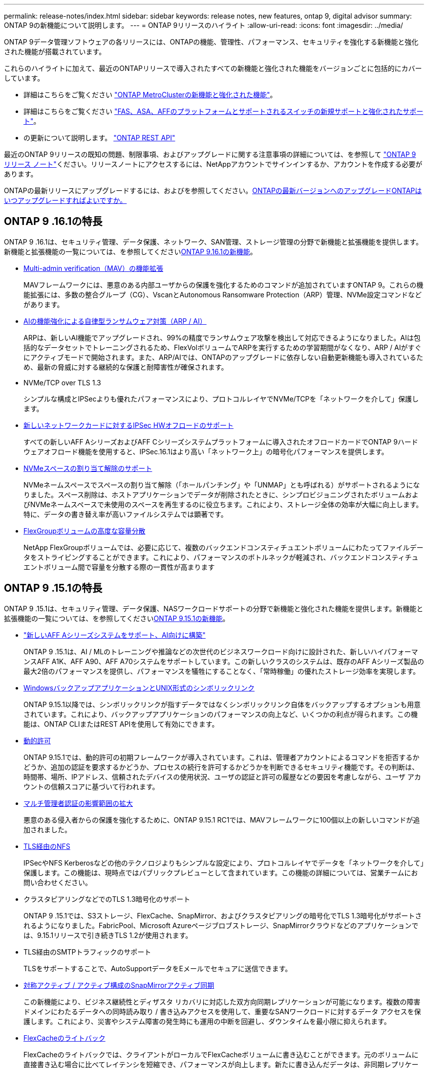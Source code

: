 ---
permalink: release-notes/index.html 
sidebar: sidebar 
keywords: release notes, new features, ontap 9, digital advisor 
summary: ONTAP 9の新機能について説明します。 
---
= ONTAP 9リリースのハイライト
:allow-uri-read: 
:icons: font
:imagesdir: ../media/


[role="lead"]
ONTAP 9データ管理ソフトウェアの各リリースには、ONTAPの機能、管理性、パフォーマンス、セキュリティを強化する新機能と強化された機能が搭載されています。

これらのハイライトに加えて、最近のONTAPリリースで導入されたすべての新機能と強化された機能をバージョンごとに包括的にカバーしています。

* 詳細はこちらをご覧ください https://docs.netapp.com/us-en/ontap-metrocluster/releasenotes/mcc-new-features.html["ONTAP MetroClusterの新機能と強化された機能"^]。
* 詳細はこちらをご覧ください https://docs.netapp.com/us-en/ontap-systems/whats-new.html["FAS、ASA、AFFのプラットフォームとサポートされるスイッチの新規サポートと強化されたサポート"^]。
* の更新について説明します。 https://docs.netapp.com/us-en/ontap-automation/whats_new.html["ONTAP REST API"^]


最近のONTAP 9リリースの既知の問題、制限事項、およびアップグレードに関する注意事項の詳細については、を参照して https://library.netapp.com/ecm/ecm_download_file/ECMLP2492508["ONTAP 9 リリース ノート"^]ください。リリースノートにアクセスするには、NetAppアカウントでサインインするか、アカウントを作成する必要があります。

ONTAPの最新リリースにアップグレードするには、およびを参照してください。xref:../upgrade/prepare.html[ONTAPの最新バージョンへのアップグレード]xref:../upgrade/when-to-upgrade.html[ONTAPはいつアップグレードすればよいですか。]



== ONTAP 9 .16.1の特長

ONTAP 9 .16.1は、セキュリティ管理、データ保護、ネットワーク、SAN管理、ストレージ管理の分野で新機能と拡張機能を提供します。新機能と拡張機能の一覧については、を参照してくださいxref:whats-new-9161.adoc[ONTAP 9.16.1の新機能]。

* xref:../multi-admin-verify/index.html#rule-protected-commands[Multi-admin verification（MAV）の機能拡張]
+
MAVフレームワークには、悪意のある内部ユーザからの保護を強化するためのコマンドが追加されていますONTAP 9。これらの機能拡張には、多数の整合グループ（CG）、VscanとAutonomous Ransomware Protection（ARP）管理、NVMe設定コマンドなどがあります。

* xref:../anti-ransomware/index.html[AIの機能強化による自律型ランサムウェア対策（ARP / AI）]
+
ARPは、新しいAI機能でアップグレードされ、99%の精度でランサムウェア攻撃を検出して対応できるようになりました。AIは包括的なデータセットでトレーニングされるため、FlexVolボリュームでARPを実行するための学習期間がなくなり、ARP / AIがすぐにアクティブモードで開始されます。また、ARP/AIでは、ONTAPのアップグレードに依存しない自動更新機能も導入されているため、最新の脅威に対する継続的な保護と耐障害性が確保されます。

* NVMe/TCP over TLS 1.3
+
シンプルな構成とIPSecよりも優れたパフォーマンスにより、プロトコルレイヤでNVMe/TCPを「ネットワークを介して」保護します。

* xref:../networking/ipsec-prepare.html[新しいネットワークカードに対するIPSec HWオフロードのサポート]
+
すべての新しいAFF AシリーズおよびAFF Cシリーズシステムプラットフォームに導入されたオフロードカードでONTAP 9ハードウェアオフロード機能を使用すると、IPSec.16.1はより高い「ネットワーク上」の暗号化パフォーマンスを提供します。

* xref:../san-admin/enable-space-allocation.html[NVMeスペースの割り当て解除のサポート]
+
NVMeネームスペースでスペースの割り当て解除（「ホールパンチング」や「UNMAP」とも呼ばれる）がサポートされるようになりました。スペース削除は、ホストアプリケーションでデータが削除されたときに、シンプロビジョニングされたボリュームおよびNVMeネームスペースで未使用のスペースを再生するのに役立ちます。これにより、ストレージ全体の効率が大幅に向上します。特に、データの書き替え率が高いファイルシステムでは顕著です。

* xref:../flexgroup/enable-adv-capacity-flexgroup-task.html[FlexGroupボリュームの高度な容量分散]
+
NetApp FlexGroupボリュームでは、必要に応じて、複数のバックエンドコンスティチュエントボリュームにわたってファイルデータをストライピングすることができます。これにより、パフォーマンスのボトルネックが軽減され、バックエンドコンスティチュエントボリューム間で容量を分散する際の一貫性が高まります





== ONTAP 9 .15.1の特長

ONTAP 9 .15.1は、セキュリティ管理、データ保護、NASワークロードサポートの分野で新機能と強化された機能を提供します。新機能と拡張機能の一覧については、を参照してくださいxref:whats-new-9151.adoc[ONTAP 9.15.1の新機能]。

* https://www.netapp.com/data-storage/aff-a-series/["新しいAFF Aシリーズシステムをサポート、AI向けに構築"^]
+
ONTAP 9 .15.1は、AI / MLのトレーニングや推論などの次世代のビジネスワークロード向けに設計された、新しいハイパフォーマンスAFF A1K、AFF A90、AFF A70システムをサポートしています。この新しいクラスのシステムは、既存のAFF Aシリーズ製品の最大2倍のパフォーマンスを提供し、パフォーマンスを犠牲にすることなく、「常時稼働」の優れたストレージ効率を実現します。

* xref:../smb-admin/windows-backup-symlinks.html[WindowsバックアップアプリケーションとUNIX形式のシンボリックリンク]
+
ONTAP 9.15.1以降では、シンボリックリンクが指すデータではなくシンボリックリンク自体をバックアップするオプションも用意されています。これにより、バックアップアプリケーションのパフォーマンスの向上など、いくつかの利点が得られます。この機能は、ONTAP CLIまたはREST APIを使用して有効にできます。

* xref:../authentication/dynamic-authorization-overview.html[動的許可]
+
ONTAP 9.15.1では、動的許可の初期フレームワークが導入されています。これは、管理者アカウントによるコマンドを拒否するかどうか、追加の認証を要求するかどうか、プロセスの続行を許可するかどうかを判断できるセキュリティ機能です。その判断は、時間帯、場所、IPアドレス、信頼されたデバイスの使用状況、ユーザの認証と許可の履歴などの要因を考慮しながら、ユーザ アカウントの信頼スコアに基づいて行われます。

* xref:../multi-admin-verify/index.html#rule-protected-commands[マルチ管理者認証の影響範囲の拡大]
+
悪意のある侵入者からの保護を強化するために、ONTAP 9.15.1 RC1では、MAVフレームワークに100個以上の新しいコマンドが追加されました。

* xref:../nfs-admin/tls-nfs-strong-security-concept.html[TLS経由のNFS]
+
IPSecやNFS Kerberosなどの他のテクノロジよりもシンプルな設定により、プロトコルレイヤでデータを「ネットワークを介して」保護します。この機能は、現時点ではパブリックプレビューとして含まれています。この機能の詳細については、営業チームにお問い合わせください。

* クラスタピアリングなどでのTLS 1.3暗号化のサポート
+
ONTAP 9 .15.1では、S3ストレージ、FlexCache、SnapMirror、およびクラスタピアリングの暗号化でTLS 1.3暗号化がサポートされるようになりました。FabricPool、Microsoft Azureページブロブストレージ、SnapMirrorクラウドなどのアプリケーションでは、9.15.1リリースで引き続きTLS 1.2が使用されます。

* TLS経由のSMTPトラフィックのサポート
+
TLSをサポートすることで、AutoSupportデータをEメールでセキュアに送信できます。

* xref:../snapmirror-active-sync/index.html[対称アクティブ / アクティブ構成のSnapMirrorアクティブ同期]
+
この新機能により、ビジネス継続性とディザスタ リカバリに対応した双方向同期レプリケーションが可能になります。複数の障害ドメインにわたるデータへの同時読み取り / 書き込みアクセスを使用して、重要なSANワークロードに対するデータ アクセスを保護します。これにより、災害やシステム障害の発生時にも運用の中断を回避し、ダウンタイムを最小限に抑えられます。

* xref:../flexcache-writeback/flexcache-writeback-enable-task.html[FlexCacheのライトバック]
+
FlexCacheのライトバックでは、クライアントがローカルでFlexCacheボリュームに書き込むことができます。元のボリュームに直接書き込む場合に比べてレイテンシを短縮でき、パフォーマンスが向上します。新たに書き込んだデータは、非同期レプリケーションによって元のボリュームに反映されます。

* xref:../nfs-rdma/index.html[NFSv3 over RDMA]
+
NFSv3 over RDMAのサポートにより、TCP経由で低レイテンシで広帯域幅のアクセスが提供され、ハイパフォーマンス要件に対応するのに役立ちます。





== ONTAP 9.14.1のハイライト

ONTAP 9 .14.1は、FabricPool、ランサムウェア対策、OAuthなどの分野で新機能と強化された機能を提供します。新機能と拡張機能の一覧については、を参照してくださいxref:whats-new-9141.adoc[ONTAP 9.14.1の新機能]。

* xref:../volumes/determine-space-usage-volume-aggregate-concept.html[WAFL予約の削減]
+
ONTAP 9 .14.1では、30TB以上のアグリゲートのWAFLリザーブが削減されることで、FASシステムとCloud Volumes ONTAPシステムで使用可能スペースが5%増加しました。

* xref:../fabricpool/enable-disable-volume-cloud-write-task.html[FabricPoolの機能拡張]
+
FabricPoolを使用するxref:../fabricpool/enable-disable-aggressive-read-ahead-task.html[読み取りパフォーマンス]と、クラウドへの直接書き込みが可能になり、コールドデータを低コストのストレージ階層に移動することで、スペース不足のリスクが軽減され、ストレージコストが削減されます。

* link:../authentication/oauth2-deploy-ontap.html["OAuth 2.0のサポート"]
+
ONTAPは、System Managerを使用して設定できるOAuth 2.0フレームワークをサポートしています。OAuth 2.0を使用すると、ユーザIDとパスワードをプレーン テキスト スクリプトやランブックに作成したり公開したりすることなく、自動化フレームワークのためのONTAPへのセキュアなアクセスを実現できます。

* link:../anti-ransomware/manage-parameters-task.html["自律型ランサムウェア対策（ARP）の機能拡張"]
+
ARPを使用すると、イベントのセキュリティをより細かく制御できるようになり、アラートの作成条件を調整して誤検出の可能性を減らすことができます。

* xref:../data-protection/create-delete-snapmirror-failover-test-task.html[System ManagerでのSnapMirrorディザスタ リカバリのリハーサル]
+
System Managerのシンプルなワークフローを使用して、リモート サイトでディザスタ リカバリを簡単にテストしたり、テスト後にクリーンアップしたりできます。この機能により、テストをより簡単かつ頻繁に実施し、目標復旧時間の信頼性を高めることができます。

* xref:../s3-config/index.html[S3オブジェクト ロックのサポート]
+
ONTAP S3ではobject-lock APIコマンドがサポートされています。このコマンドを使用すると、S3でONTAPに書き込まれたデータを標準のS3 APIコマンドを使用して削除から保護し、重要なデータを適切な期間にわたって保護できます。

* xref:../assign-tags-cluster-task.html[クラスタ]xref:../assign-tags-volumes-task.html[ボリューム]タグ付け
+
メタデータタグをボリュームとクラスタに追加します。メタデータタグは、オンプレミスからクラウドにデータを移動したり、データを反転したりするときに追従します。





== ONTAP 9 .13.1の特長

ONTAP 9 .13.1は、ランサムウェア対策、整合グループ、サービス品質（QoS）、テナント容量管理などの分野で新機能と強化された機能を提供します。新機能と拡張機能の一覧については、を参照してくださいxref:whats-new-9131.adoc[ONTAP 9.13.1の新機能]。

* Autonomous Ransomware Protection（ARP）の機能強化：
+
** xref:../anti-ransomware/enable-default-task.adoc[シトウユウコウカ]
+
ONTAP 9 .13.1では、十分な学習データが得られると、ARPは自動的にトレーニングモードから本番モードに移行します。これにより、管理者が30日間有効にする必要がなくなります。

** xref:../anti-ransomware/use-cases-restrictions-concept.html#multi-admin-verification-with-volumes-protected-with-arp[マルチ管理者検証のサポート]
+
ARP disableコマンドはマルチ管理者検証でサポートされているため、1人の管理者がARPを無効にしてデータを潜在的なランサムウェア攻撃にさらすことはできません。

** xref:../anti-ransomware/use-cases-restrictions-concept.html[FlexGroupのサポート]
+
ONTAP 9.13.1から、ARPでFlexGroupがサポートされます。ARPでは、クラスタ内の複数のボリュームとノードにまたがるFlexGroupを監視および保護できるため、大規模なデータセットでもARPを使用して保護できます。



* xref:../consistency-groups/index.html[System Managerでの整合グループのパフォーマンスと容量の監視]
+
パフォーマンスと容量を監視することで、整合グループごとの詳細な監視が可能になり、データ オブジェクト レベルにとどまらずアプリケーション レベルで、潜在的な問題をすばやく特定して報告できます。

* xref:../volumes/manage-svm-capacity.html[テナントの容量管理]
+
マルチテナントのお客様やサービス プロバイダは、SVMごとに容量の上限を設定できます。このため、テナントがセルフサービス プロビジョニングを実行しても、1つのテナントがクラスタの容量を過剰に消費するリスクがなくなります。

* xref:../performance-admin/adaptive-policy-template-task.html[サービス品質の上限と下限]
+
ONTAP 9.13.1では、ボリューム、LUN、ファイルなどのオブジェクトをグループ化してQoSの上限（最大IOPS）または下限（最小IOPS）を割り当てることで、アプリケーションに期待されるパフォーマンスを向上できます。





== ONTAP 9.12.1のハイライト

ONTAP 9 12.1は、セキュリティ強化、保持、パフォーマンスなどの分野で新機能と拡張機能を提供します。新機能と拡張機能の一覧については、を参照してくださいxref:whats-new-9121.adoc[ONTAP 9.12.1の新機能]。

* xref:../snaplock/snapshot-lock-concept.html[Snapshotの改ざんを防止]
+
SnapLockテクノロジを使用すると、ソースまたはデスティネーションでSnapshotコピーが削除されないように保護できます。

+
プライマリストレージとセカンダリストレージのSnapshotをランサムウェア攻撃者や不正な管理者による削除から保護することで、より多くのリカバリポイントを保持できます。

* xref:../anti-ransomware/index.html[自律型ランサムウェア対策（ARP）の機能拡張]
+
プライマリストレージのスクリーニングモデルに基づいて、インテリジェントな自律型ランサムウェア対策をセカンダリストレージで即座に実現します。

+
フェイルオーバー後、セカンダリストレージに対するランサムウェア攻撃の可能性を瞬時に特定影響を受け始めたデータのSnapshotが即座に取得され、管理者に通知されるため、攻撃を阻止してリカバリを強化できます。

* xref:../nas-audit/plan-fpolicy-event-config-concept.html[FPolicy]
+
ONTAP FPolicyをワンクリックでアクティブ化して既知の悪意のあるファイルを自動的にブロックシンプルなアクティブ化により、一般的な既知のファイル拡張子を使用する一般的なランサムウェア攻撃から保護できます。

* xref:../system-admin/ontap-implements-audit-logging-concept.html[セキュリティ強化：改ざん防止保持ロギング]
+
ONTAPでの改ざん防止保持ロギング侵害された管理者アカウントを確実に保護することで、悪意のある操作を隠すことはできません。システムの知識がなければ、管理者およびユーザの履歴を変更または削除することはできません。

+
発生元に関係なく、すべての管理者操作のログと監査情報を取得することで、データに影響を与えるすべての操作が確実にキャプチャされます。システム監査ログが何らかの形で改ざんされると、アラートが生成され、管理者に変更が通知されます。

* xref:../authentication/setup-ssh-multifactor-authentication-task.html[セキュリティの強化：多要素認証の拡張]
+
CLI（SSH）の多要素認証（MFA）は、Yubikey物理ハードウェアトークンデバイスをサポートしています。これにより、攻撃者は、盗まれたクレデンシャルや侵害されたクライアントシステムを使用してONTAPシステムにアクセスできなくなります。Cisco Duoは、System Managerを搭載したMFAでサポートされています。

* ファイルとオブジェクトの二重性（マルチプロトコルアクセス）
+
ファイルとオブジェクトの二重性により、S3プロトコルによる標準の読み取り/書き込みアクセスが、すでにNASプロトコルでアクセスされているデータソースと同じデータソースに可能になります。同じデータソースからファイルまたはオブジェクトとしてストレージに同時にアクセスできるため、オブジェクトデータを使用する分析など、さまざまなプロトコル（S3またはNAS）で使用するデータのコピーを重複して作成する必要がありません。

* xref:../flexgroup/manage-flexgroup-rebalance-task.html[FlexGroupリバランシング]
+
FlexGroupコンスティチュエントの負荷がアンバランスになった場合は、FlexGroupを無停止でリバランシングし、CLI、REST API、およびSystem Managerから管理できます。最適なパフォーマンスを実現するには、FlexGroup内のコンスティチュエントメンバーに使用容量を均等に分散させる必要があります。

* ストレージ容量の拡張
+
WAFLのスペース リザベーションを大幅に抑制したことで、1アグリゲートあたりで使用可能な容量が最大で400TiB増えました。





== ONTAP 9.11.1のハイライト

ONTAP 9 .11.1は、セキュリティ、保持、パフォーマンスなどの分野で新機能と強化された機能を提供します。新機能と拡張機能の一覧については、を参照してくださいxref:whats-new-9111.adoc[ONTAP 9.11.1の新機能]。

* xref:../multi-admin-verify/index.html[マルチ管理者認証]
+
Multi-admin verification（MAV；マルチ管理者認証）は、業界初のネイティブな検証アプローチであり、Snapshotやボリュームの削除など、機密性の高い管理タスクに対して複数の承認を必要とします。MAVの実装で必要とされる承認は、悪意のある攻撃やデータへの偶発的な変更を防止します。

* xref:../anti-ransomware/index.html[自律型ランサムウェア対策の強化]
+
Autonomous Ransomware Protection（ARP）は、機械学習を使用してランサムウェアの脅威をきめ細かく検出し、脅威を迅速に特定し、侵害発生時のリカバリを高速化します。

* xref:../flexgroup/supported-unsupported-config-concept.html#features-supported-beginning-with-ontap-9-11-1[SnapLock Compliance for FlexGroupボリューム]
+
WORMファイルロックでデータを保護し、変更や削除を防止することで、電子設計の自動化やメディア/エンターテイメントなどのワークロード向けに数ペタバイト規模のデータセットを保護します。

* xref:../flexgroup/fast-directory-delete-asynchronous-task.html[非同期ディレクトリの削除]
+
ONTAP 9 .11.1では、ONTAPシステムのバックグラウンドでファイルが削除されるため、大規模なディレクトリを簡単に削除しながら、ホストI/Oへのパフォーマンスやレイテンシの影響を排除できます。

* xref:../s3-config/index.html[S3の機能拡張]
+
ONTAPに追加されたAPIエンドポイントおよびバケット レベルのオブジェクト バージョン管理機能により、S3のオブジェクト データ管理機能が簡易化および拡張され、オブジェクトの複数のバージョンを同じバケットに格納できるようになりました。

* System Managerの機能拡張
+
System Managerは、ストレージ リソースを最適化し、監査管理を強化するための高度な機能をサポートしています。今回の更新には、ストレージ アグリゲートの管理と設定の強化、システム分析のさらなる可視化、FASシステムのハードウェア可視化などが含まれます。





== ONTAP 9.10.1のハイライト

ONTAP 9 .10.1は、セキュリティ強化、パフォーマンス分析、NVMeプロトコルのサポート、オブジェクトストレージのバックアップオプションに関する新機能と強化された機能を提供します。新機能と拡張機能の一覧については、を参照してくださいxref:whats-new-9101.adoc[ONTAP 9.10.1の新機能]。

* xref:../anti-ransomware/index.html[自律型ランサムウェア対策]
+
Autonomous Ransomware Protectionは、ボリュームのSnapshotコピーを自動的に作成し、異常なアクティビティが検出されたときに管理者にアラートを送信します。これにより、ランサムウェア攻撃を迅速に検出し、より迅速にリカバリすることができます。

* System Managerの機能拡張
+
System Managerは、Active IQデジタルアドバイザ（デジタルアドバイザ）、BlueXP 、および証明書管理と新たに統合された機能に加えて、ディスク、シェルフ、サービスプロセッサのファームウェアアップデートを自動的にダウンロードします。これらの機能強化により、管理が簡素化され、ビジネス継続性が維持

* xref:../concept_nas_file_system_analytics_overview.html[ファイルシステム分析の機能拡張]
+
ファイルシステム分析では、ファイル共有内の上位のファイル、ディレクトリ、ユーザを特定するための追加のテレメトリが提供されます。これにより、ワークロードのパフォーマンスの問題を特定し、リソース プランニングとQoSの実装を改善できます。

* xref:../nvme/support-limitations.html[AFFシステムでのNVMe over TCP（NVMe / TCP）のサポート]
+
既存のイーサネット ネットワークでNVMe / TCPを使用すると、AFFシステムでのエンタープライズSANと最新のワークロードのパフォーマンスを向上させ、TCOを削減できます。

* xref:../nvme/support-limitations.html[NetApp FASシステムでのNVMe over Fibre Channel（NVMe / FC）のサポート]
+
ハイブリッド アレイでNVMe / FCプロトコルを使用することで、NVMeへの均等な移行を実現します。

* xref:../s3-snapmirror/index.html[オブジェクト ストレージ向けのハイブリッド クラウド ネイティブ バックアップ]
+
ご希望のオブジェクト ストレージ ターゲットを使用して、ONTAP S3データを保護できます。SnapMirrorレプリケーションを使用して、StorageGRIDではオンプレミス ストレージ、Amazon S3ではクラウド、NetApp AFFシステムおよびFASシステムでは別のONTAP S3バケットにバックアップできます。

* xref:../flexcache/global-file-locking-task.html[FlexCacheによるグローバル ファイルロック]
+
FlexCacheを使用したグローバル ファイルロックにより、元のソース ファイルの更新時にキャッシュの場所のファイルの整合性を確保できます。この機能拡張により、強化されたロックが必要なワークロードに対して、元の場所とキャッシュの関係における排他的なファイル読み取りロックが有効になります。





== ONTAP 9.9.1のハイライト

ONTAP 9 .91.1は、ストレージ効率化、多要素認証、ディザスタリカバリなどの分野で新機能と強化された機能を提供します。新機能と拡張機能の一覧については、を参照してくださいxref:whats-new-991.adoc[ONTAP 9.9.1の新機能]。

* CLIによるリモートアクセス管理のセキュリティの強化
+
SHA512およびSSH A512パスワードハッシュのサポートにより、システムアクセスを取得しようとする悪意のある攻撃者から管理者アカウントのクレデンシャルを保護します。

* https://docs.netapp.com/us-en/ontap-metrocluster/install-ip/task_install_and_cable_the_mcc_components.html["MetroCluster IPの機能拡張:8ノードクラスタのサポート"^]
+
この新しい制限は、以前の制限の2倍になり、MetroCluster構成をサポートし、継続的なデータ可用性を実現します。

* xref:../snapmirror-active-sync/index.html[SnapMirrorアクティブ同期]
+
NASワークロード向けの大規模データコンテナ向けに、バックアップとディザスタリカバリのためのより多くのレプリケーションオプションを提供します。

* xref:../san-admin/storage-virtualization-vmware-copy-offload-concept.html[SANのパフォーマンスの向上]
+
VMwareデータストアなどの単一のLUNアプリケーションのSANパフォーマンスが最大4倍に向上するため、SAN環境で高いパフォーマンスを実現できます。

* xref:../task_cloud_backup_data_using_cbs.html[ハイブリッド クラウド向けの新しいオブジェクト ストレージのオプション]
+
StorageGRIDをNetApp Cloud Backup Serviceのデスティネーションとして使用できるようにし、オンプレミスのONTAPデータのバックアップを簡易化および自動化できます。



.次のステップ
* xref:../upgrade/prepare.html[ONTAPの最新バージョンへのアップグレード]
* xref:../upgrade/when-to-upgrade.html[ONTAPはいつアップグレードすればよいですか。]

